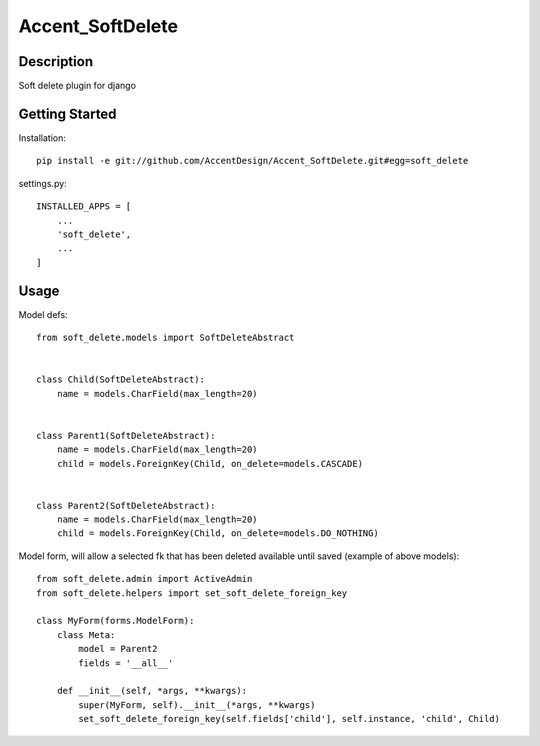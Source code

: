*****************
Accent_SoftDelete
*****************

|Build_Status| |Coverage_Status|

.. |Build_Status| image:: https://circleci.com/gh/AccentDesign/Accent_SoftDelete.svg?style=svg
   :target: https://circleci.com/gh/AccentDesign/Accent_SoftDelete
.. |Coverage_Status| image:: http://img.shields.io/coveralls/AccentDesign/Accent_SoftDelete/master.svg
   :target: https://coveralls.io/r/AccentDesign/Accent_SoftDelete?branch=master

Description
***********

Soft delete plugin for django


Getting Started
***************

Installation::

   pip install -e git://github.com/AccentDesign/Accent_SoftDelete.git#egg=soft_delete

settings.py::

   INSTALLED_APPS = [
       ...
       'soft_delete',
       ...
   ]


Usage
*****

Model defs::

   from soft_delete.models import SoftDeleteAbstract


   class Child(SoftDeleteAbstract):
       name = models.CharField(max_length=20)


   class Parent1(SoftDeleteAbstract):
       name = models.CharField(max_length=20)
       child = models.ForeignKey(Child, on_delete=models.CASCADE)


   class Parent2(SoftDeleteAbstract):
       name = models.CharField(max_length=20)
       child = models.ForeignKey(Child, on_delete=models.DO_NOTHING)


Model form, will allow a selected fk that has been deleted available until saved (example of above models)::

   from soft_delete.admin import ActiveAdmin
   from soft_delete.helpers import set_soft_delete_foreign_key

   class MyForm(forms.ModelForm):
       class Meta:
           model = Parent2
           fields = '__all__'

       def __init__(self, *args, **kwargs):
           super(MyForm, self).__init__(*args, **kwargs)
           set_soft_delete_foreign_key(self.fields['child'], self.instance, 'child', Child)
